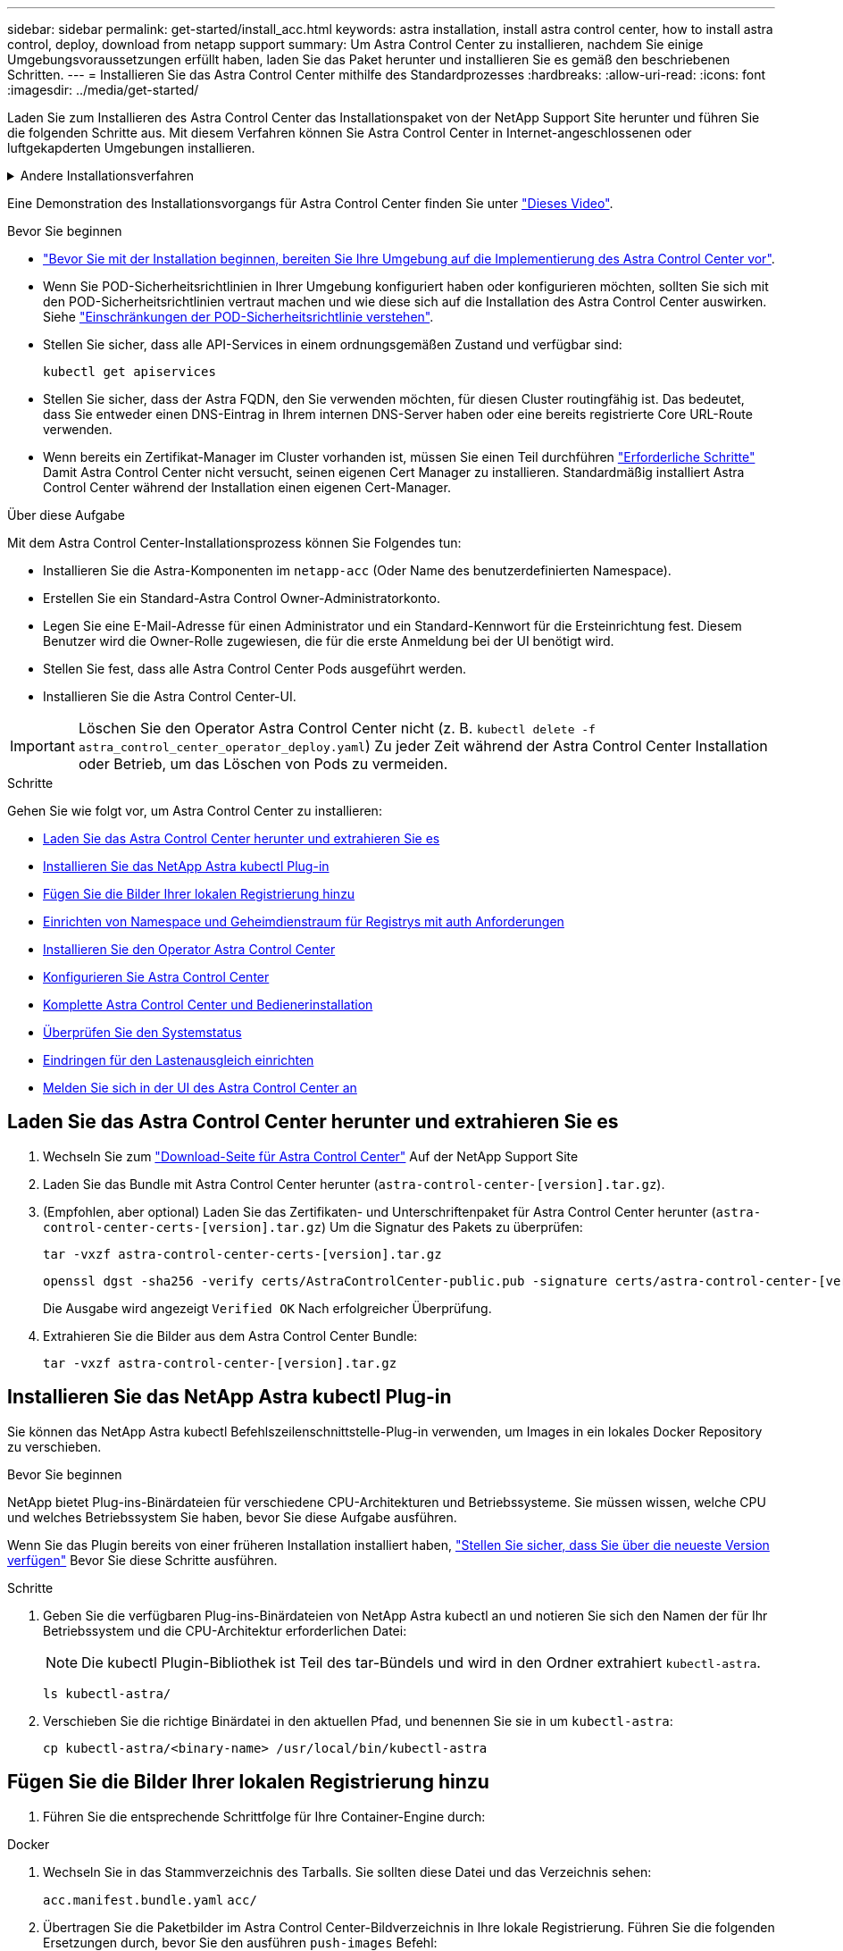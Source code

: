 ---
sidebar: sidebar 
permalink: get-started/install_acc.html 
keywords: astra installation, install astra control center, how to install astra control, deploy, download from netapp support 
summary: Um Astra Control Center zu installieren, nachdem Sie einige Umgebungsvoraussetzungen erfüllt haben, laden Sie das Paket herunter und installieren Sie es gemäß den beschriebenen Schritten. 
---
= Installieren Sie das Astra Control Center mithilfe des Standardprozesses
:hardbreaks:
:allow-uri-read: 
:icons: font
:imagesdir: ../media/get-started/


[role="lead"]
Laden Sie zum Installieren des Astra Control Center das Installationspaket von der NetApp Support Site herunter und führen Sie die folgenden Schritte aus. Mit diesem Verfahren können Sie Astra Control Center in Internet-angeschlossenen oder luftgekapderten Umgebungen installieren.

.Andere Installationsverfahren
[%collapsible]
====
* *Installation mit RedHat OpenShift OperatorHub*: Verwenden Sie dies link:../get-started/acc_operatorhub_install.html["Alternativverfahren"] So installieren Sie Astra Control Center auf OpenShift mit OperatorHub.
* *In der öffentlichen Cloud mit Cloud Volumes ONTAP-Backend installieren*: Verwenden link:../get-started/install_acc-cvo.html["Derartige Verfahren"] Zur Installation von Astra Control Center in Amazon Web Services (AWS), Google Cloud Platform (GCP) oder Microsoft Azure mit einem Cloud Volumes ONTAP Storage-Back-End


====
Eine Demonstration des Installationsvorgangs für Astra Control Center finden Sie unter https://www.youtube.com/watch?v=eurMV80b0Ks&list=PLdXI3bZJEw7mJz13z7YdiGCS6gNQgV_aN&index=5["Dieses Video"^].

.Bevor Sie beginnen
* link:requirements.html["Bevor Sie mit der Installation beginnen, bereiten Sie Ihre Umgebung auf die Implementierung des Astra Control Center vor"].
* Wenn Sie POD-Sicherheitsrichtlinien in Ihrer Umgebung konfiguriert haben oder konfigurieren möchten, sollten Sie sich mit den POD-Sicherheitsrichtlinien vertraut machen und wie diese sich auf die Installation des Astra Control Center auswirken. Siehe link:../concepts/understand-pod-security.html["Einschränkungen der POD-Sicherheitsrichtlinie verstehen"^].
* Stellen Sie sicher, dass alle API-Services in einem ordnungsgemäßen Zustand und verfügbar sind:
+
[source, console]
----
kubectl get apiservices
----
* Stellen Sie sicher, dass der Astra FQDN, den Sie verwenden möchten, für diesen Cluster routingfähig ist. Das bedeutet, dass Sie entweder einen DNS-Eintrag in Ihrem internen DNS-Server haben oder eine bereits registrierte Core URL-Route verwenden.
* Wenn bereits ein Zertifikat-Manager im Cluster vorhanden ist, müssen Sie einen Teil durchführen link:../get-started/cert-manager-prereqs.html["Erforderliche Schritte"^] Damit Astra Control Center nicht versucht, seinen eigenen Cert Manager zu installieren. Standardmäßig installiert Astra Control Center während der Installation einen eigenen Cert-Manager.


.Über diese Aufgabe
Mit dem Astra Control Center-Installationsprozess können Sie Folgendes tun:

* Installieren Sie die Astra-Komponenten im `netapp-acc` (Oder Name des benutzerdefinierten Namespace).
* Erstellen Sie ein Standard-Astra Control Owner-Administratorkonto.
* Legen Sie eine E-Mail-Adresse für einen Administrator und ein Standard-Kennwort für die Ersteinrichtung fest. Diesem Benutzer wird die Owner-Rolle zugewiesen, die für die erste Anmeldung bei der UI benötigt wird.
* Stellen Sie fest, dass alle Astra Control Center Pods ausgeführt werden.
* Installieren Sie die Astra Control Center-UI.



IMPORTANT: Löschen Sie den Operator Astra Control Center nicht (z. B. `kubectl delete -f astra_control_center_operator_deploy.yaml`) Zu jeder Zeit während der Astra Control Center Installation oder Betrieb, um das Löschen von Pods zu vermeiden.

.Schritte
Gehen Sie wie folgt vor, um Astra Control Center zu installieren:

* <<Laden Sie das Astra Control Center herunter und extrahieren Sie es>>
* <<Installieren Sie das NetApp Astra kubectl Plug-in>>
* <<Fügen Sie die Bilder Ihrer lokalen Registrierung hinzu>>
* <<Einrichten von Namespace und Geheimdienstraum für Registrys mit auth Anforderungen>>
* <<Installieren Sie den Operator Astra Control Center>>
* <<Konfigurieren Sie Astra Control Center>>
* <<Komplette Astra Control Center und Bedienerinstallation>>
* <<Überprüfen Sie den Systemstatus>>
* <<Eindringen für den Lastenausgleich einrichten>>
* <<Melden Sie sich in der UI des Astra Control Center an>>




== Laden Sie das Astra Control Center herunter und extrahieren Sie es

. Wechseln Sie zum https://mysupport.netapp.com/site/products/all/details/astra-control-center/downloads-tab["Download-Seite für Astra Control Center"^] Auf der NetApp Support Site
. Laden Sie das Bundle mit Astra Control Center herunter (`astra-control-center-[version].tar.gz`).
. (Empfohlen, aber optional) Laden Sie das Zertifikaten- und Unterschriftenpaket für Astra Control Center herunter (`astra-control-center-certs-[version].tar.gz`) Um die Signatur des Pakets zu überprüfen:
+
[source, console]
----
tar -vxzf astra-control-center-certs-[version].tar.gz
----
+
[source, console]
----
openssl dgst -sha256 -verify certs/AstraControlCenter-public.pub -signature certs/astra-control-center-[version].tar.gz.sig astra-control-center-[version].tar.gz
----
+
Die Ausgabe wird angezeigt `Verified OK` Nach erfolgreicher Überprüfung.

. Extrahieren Sie die Bilder aus dem Astra Control Center Bundle:
+
[source, console]
----
tar -vxzf astra-control-center-[version].tar.gz
----




== Installieren Sie das NetApp Astra kubectl Plug-in

Sie können das NetApp Astra kubectl Befehlszeilenschnittstelle-Plug-in verwenden, um Images in ein lokales Docker Repository zu verschieben.

.Bevor Sie beginnen
NetApp bietet Plug-ins-Binärdateien für verschiedene CPU-Architekturen und Betriebssysteme. Sie müssen wissen, welche CPU und welches Betriebssystem Sie haben, bevor Sie diese Aufgabe ausführen.

Wenn Sie das Plugin bereits von einer früheren Installation installiert haben, link:../use/upgrade-acc.html#remove-the-netapp-astra-kubectl-plugin-and-install-it-again["Stellen Sie sicher, dass Sie über die neueste Version verfügen"^] Bevor Sie diese Schritte ausführen.

.Schritte
. Geben Sie die verfügbaren Plug-ins-Binärdateien von NetApp Astra kubectl an und notieren Sie sich den Namen der für Ihr Betriebssystem und die CPU-Architektur erforderlichen Datei:
+

NOTE: Die kubectl Plugin-Bibliothek ist Teil des tar-Bündels und wird in den Ordner extrahiert `kubectl-astra`.

+
[source, console]
----
ls kubectl-astra/
----
. Verschieben Sie die richtige Binärdatei in den aktuellen Pfad, und benennen Sie sie in um `kubectl-astra`:
+
[source, console]
----
cp kubectl-astra/<binary-name> /usr/local/bin/kubectl-astra
----




== Fügen Sie die Bilder Ihrer lokalen Registrierung hinzu

. Führen Sie die entsprechende Schrittfolge für Ihre Container-Engine durch:


[role="tabbed-block"]
====
.Docker
--
. Wechseln Sie in das Stammverzeichnis des Tarballs. Sie sollten diese Datei und das Verzeichnis sehen:
+
`acc.manifest.bundle.yaml`
`acc/`

. Übertragen Sie die Paketbilder im Astra Control Center-Bildverzeichnis in Ihre lokale Registrierung. Führen Sie die folgenden Ersetzungen durch, bevor Sie den ausführen `push-images` Befehl:
+
** Ersetzen Sie <BUNDLE_FILE> durch den Namen der Astra Control Bundle-Datei (`acc.manifest.bundle.yaml`).
** <MY_FULL_REGISTRY_PATH> durch die URL des Docker Repositorys ersetzen, beispielsweise "https://<docker-registry>"[].
** Ersetzen Sie <MY_REGISTRY_USER> durch den Benutzernamen.
** Ersetzen Sie <MY_REGISTRY_TOKEN> durch ein autorisiertes Token für die Registrierung.
+
[source, console]
----
kubectl astra packages push-images -m <BUNDLE_FILE> -r <MY_FULL_REGISTRY_PATH> -u <MY_REGISTRY_USER> -p <MY_REGISTRY_TOKEN>
----




--
.Podman
--
. Wechseln Sie in das Stammverzeichnis des Tarballs. Sie sollten diese Datei und das Verzeichnis sehen:
+
`acc.manifest.bundle.yaml`
`acc/`

. Melden Sie sich bei Ihrer Registrierung an:
+
[source, console]
----
podman login <YOUR_REGISTRY>
----
. Vorbereiten und Ausführen eines der folgenden Skripts, das für die von Ihnen verwendete Podman-Version angepasst ist. Ersetzen Sie <MY_FULL_REGISTRY_PATH> durch die URL Ihres Repositorys, die alle Unterverzeichnisse enthält.
+
[source, subs="specialcharacters,quotes"]
----
*Podman 4*
----
+
[source, console]
----
export REGISTRY=<MY_FULL_REGISTRY_PATH>
export PACKAGENAME=acc
export PACKAGEVERSION=23.04.0-22
export DIRECTORYNAME=acc
for astraImageFile in $(ls ${DIRECTORYNAME}/images/*.tar) ; do
astraImage=$(podman load --input ${astraImageFile} | sed 's/Loaded image: //')
astraImageNoPath=$(echo ${astraImage} | sed 's:.*/::')
podman tag ${astraImageNoPath} ${REGISTRY}/netapp/astra/${PACKAGENAME}/${PACKAGEVERSION}/${astraImageNoPath}
podman push ${REGISTRY}/netapp/astra/${PACKAGENAME}/${PACKAGEVERSION}/${astraImageNoPath}
done
----
+
[source, subs="specialcharacters,quotes"]
----
*Podman 3*
----
+
[source, console]
----
export REGISTRY=<MY_FULL_REGISTRY_PATH>
export PACKAGENAME=acc
export PACKAGEVERSION=23.04.0-22
export DIRECTORYNAME=acc
for astraImageFile in $(ls ${DIRECTORYNAME}/images/*.tar) ; do
astraImage=$(podman load --input ${astraImageFile} | sed 's/Loaded image: //')
astraImageNoPath=$(echo ${astraImage} | sed 's:.*/::')
podman tag ${astraImageNoPath} ${REGISTRY}/netapp/astra/${PACKAGENAME}/${PACKAGEVERSION}/${astraImageNoPath}
podman push ${REGISTRY}/netapp/astra/${PACKAGENAME}/${PACKAGEVERSION}/${astraImageNoPath}
done
----
+

NOTE: Der Bildpfad, den das Skript erstellt, sollte abhängig von Ihrer Registrierungskonfiguration wie folgt aussehen:

+
[listing]
----
https://netappdownloads.jfrog.io/docker-astra-control-prod/netapp/astra/acc/23.04.0-22/image:version
----


--
====


== Einrichten von Namespace und Geheimdienstraum für Registrys mit auth Anforderungen

. Exportieren Sie den KUBECONFIG für den Hostcluster Astra Control Center:
+
[source, console]
----
export KUBECONFIG=[file path]
----
+

NOTE: Bevor Sie die Installation abgeschlossen haben, stellen Sie sicher, dass Ihr KUBECONFIG auf den Cluster zeigt, in dem Sie Astra Control Center installieren möchten. Die KUBECONFIG kann nur einen Kontext enthalten.

. Wenn Sie eine Registrierung verwenden, für die eine Authentifizierung erforderlich ist, müssen Sie Folgendes tun:
+
.. Erstellen Sie die `netapp-acc-operator` Namespace:
+
[source, console]
----
kubectl create ns netapp-acc-operator
----
+
Antwort:

+
[listing]
----
namespace/netapp-acc-operator created
----
.. Erstellen Sie ein Geheimnis für das `netapp-acc-operator` Namespace. Fügen Sie Docker-Informationen hinzu und führen Sie den folgenden Befehl aus:
+

NOTE: Platzhalter `your_registry_path` Sollte die Position der Bilder, die Sie früher hochgeladen haben, entsprechen (z. B. `[Registry_URL]/netapp/astra/astracc/23.04.0-22`).

+
[source, console]
----
kubectl create secret docker-registry astra-registry-cred -n netapp-acc-operator --docker-server=[your_registry_path] --docker-username=[username] --docker-password=[token]
----
+
Beispielantwort:

+
[listing]
----
secret/astra-registry-cred created
----
+

NOTE: Wenn Sie den Namespace löschen, nachdem das Geheimnis generiert wurde, erstellen Sie den Namespace neu und generieren Sie dann das Geheimnis für den Namespace neu.

.. Erstellen Sie die `netapp-acc` (Oder Name des benutzerdefinierten Namespace).
+
[source, console]
----
kubectl create ns [netapp-acc or custom namespace]
----
+
Beispielantwort:

+
[listing]
----
namespace/netapp-acc created
----
.. Erstellen Sie ein Geheimnis für das `netapp-acc` (Oder Name des benutzerdefinierten Namespace). Fügen Sie Docker-Informationen hinzu und führen Sie den folgenden Befehl aus:
+
[source, console]
----
kubectl create secret docker-registry astra-registry-cred -n [netapp-acc or custom namespace] --docker-server=[your_registry_path] --docker-username=[username] --docker-password=[token]
----
+
Antwort

+
[listing]
----
secret/astra-registry-cred created
----






== Installieren Sie den Operator Astra Control Center

. Telefonbuch ändern:
+
[source, console]
----
cd manifests
----
. Bearbeiten Sie die YAML-Implementierung des Astra Control Center-Bedieners (`astra_control_center_operator_deploy.yaml`) Zu Ihrem lokalen Register und Geheimnis zu verweisen.
+
[source, console]
----
vim astra_control_center_operator_deploy.yaml
----
+

NOTE: Ein YAML-Beispiel mit Anmerkungen folgt diesen Schritten.

+
.. Wenn Sie eine Registrierung verwenden, für die eine Authentifizierung erforderlich ist, ersetzen Sie die Standardzeile von `imagePullSecrets: []` Mit folgenden Optionen:
+
[source, console]
----
imagePullSecrets: [{name: astra-registry-cred}]
----
.. Ändern `[your_registry_path]` Für das `kube-rbac-proxy` Bild zum Registrierungspfad, in dem Sie die Bilder in ein geschoben haben <<Fügen Sie die Bilder Ihrer lokalen Registrierung hinzu,Vorheriger Schritt>>.
.. Ändern `[your_registry_path]` Für das `acc-operator-controller-manager` Bild zum Registrierungspfad, in dem Sie die Bilder in ein geschoben haben <<Fügen Sie die Bilder Ihrer lokalen Registrierung hinzu,Vorheriger Schritt>>.
+
[source, subs="specialcharacters,quotes"]
----
*astra_control_center_operator_deploy.yaml*
----
+
[listing, subs="+quotes"]
----
apiVersion: apps/v1
kind: Deployment
metadata:
  labels:
    control-plane: controller-manager
  name: acc-operator-controller-manager
  namespace: netapp-acc-operator
spec:
  replicas: 1
  selector:
    matchLabels:
      control-plane: controller-manager
  strategy:
    type: Recreate
  template:
    metadata:
      labels:
        control-plane: controller-manager
    spec:
      containers:
      - args:
        - --secure-listen-address=0.0.0.0:8443
        - --upstream=http://127.0.0.1:8080/
        - --logtostderr=true
        - --v=10
        *image: [your_registry_path]/kube-rbac-proxy:v4.8.0*
        name: kube-rbac-proxy
        ports:
        - containerPort: 8443
          name: https
      - args:
        - --health-probe-bind-address=:8081
        - --metrics-bind-address=127.0.0.1:8080
        - --leader-elect
        env:
        - name: ACCOP_LOG_LEVEL
          value: "2"
        - name: ACCOP_HELM_INSTALLTIMEOUT
          value: 5m
        *image: [your_registry_path]/acc-operator:23.04.21*
        imagePullPolicy: IfNotPresent
        livenessProbe:
          httpGet:
            path: /healthz
            port: 8081
          initialDelaySeconds: 15
          periodSeconds: 20
        name: manager
        readinessProbe:
          httpGet:
            path: /readyz
            port: 8081
          initialDelaySeconds: 5
          periodSeconds: 10
        resources:
          limits:
            cpu: 300m
            memory: 750Mi
          requests:
            cpu: 100m
            memory: 75Mi
        securityContext:
          allowPrivilegeEscalation: false
      *imagePullSecrets: []*
      securityContext:
        runAsUser: 65532
      terminationGracePeriodSeconds: 10
----


. Installieren Sie den Astra Control Center-Operator:
+
[source, console]
----
kubectl apply -f astra_control_center_operator_deploy.yaml
----
+
Beispielantwort:

+
[listing]
----
namespace/netapp-acc-operator created
customresourcedefinition.apiextensions.k8s.io/astracontrolcenters.astra.netapp.io created
role.rbac.authorization.k8s.io/acc-operator-leader-election-role created
clusterrole.rbac.authorization.k8s.io/acc-operator-manager-role created
clusterrole.rbac.authorization.k8s.io/acc-operator-metrics-reader created
clusterrole.rbac.authorization.k8s.io/acc-operator-proxy-role created
rolebinding.rbac.authorization.k8s.io/acc-operator-leader-election-rolebinding created
clusterrolebinding.rbac.authorization.k8s.io/acc-operator-manager-rolebinding created
clusterrolebinding.rbac.authorization.k8s.io/acc-operator-proxy-rolebinding created
configmap/acc-operator-manager-config created
service/acc-operator-controller-manager-metrics-service created
deployment.apps/acc-operator-controller-manager created
----
. Überprüfen Sie, ob Pods ausgeführt werden:
+
[source, console]
----
kubectl get pods -n netapp-acc-operator
----




== Konfigurieren Sie Astra Control Center

. Bearbeiten Sie die Datei Astra Control Center Custom Resource (CR) (`astra_control_center.yaml`) Zur Berücksichtigung, Unterstützung, Registrierung und anderen notwendigen Konfigurationen:
+
[source, console]
----
vim astra_control_center.yaml
----
+

NOTE: Ein YAML-Beispiel mit Anmerkungen folgt diesen Schritten.

. Ändern oder bestätigen Sie die folgenden Einstellungen:
+
.<code> </code>
[%collapsible]
====
|===
| Einstellung | Anleitung | Typ | Beispiel 


| `accountName` | Ändern Sie das `accountName` Zeichenfolge an den Namen, den Sie dem Astra Control Center-Konto zuordnen möchten. Es kann nur ein AccountName geben. | Zeichenfolge | `Example` 
|===
====
+
.<code> Verrauses </code>
[%collapsible]
====
|===
| Einstellung | Anleitung | Typ | Beispiel 


| `astraVersion` | Die zu implementierende Version des Astra Control Center: Für diese Einstellung ist keine Aktion erforderlich, da der Wert bereits ausgefüllt wird. | Zeichenfolge | `23.04.0-22` 
|===
====
+
.<code> </code>
[%collapsible]
====
|===
| Einstellung | Anleitung | Typ | Beispiel 


| `astraAddress` | Ändern Sie das `astraAddress` Zeichenfolge an den FQDN (empfohlen) oder die IP-Adresse, die Sie in Ihrem Browser verwenden möchten, um auf Astra Control Center zuzugreifen. Diese Adresse legt fest, wie Astra Control Center in Ihrem Rechenzentrum zu finden ist und ist die gleiche FQDN- oder IP-Adresse, die Sie von Ihrem Load Balancer bereitgestellt haben, wenn Sie fertig sind link:requirements.html["Anforderungen des Astra Control Centers"^]. HINWEIS: Nicht verwenden `http://` Oder `https://` In der Adresse. Kopieren Sie diesen FQDN zur Verwendung in einem <<Melden Sie sich in der UI des Astra Control Center an,Später Schritt>>. | Zeichenfolge | `astra.example.com` 
|===
====
+
.<code> </code>
[%collapsible]
====
Anhand Ihrer Auswahl in diesem Abschnitt wird bestimmt, ob Sie an der pro-aktiven Support-Applikation von NetApp, dem NetApp Active IQ und dem Sendeort von Daten teilnehmen. Eine Internetverbindung ist erforderlich (Port 442), und alle Supportdaten werden anonymisiert.

|===
| Einstellung | Nutzung | Anleitung | Typ | Beispiel 


| `autoSupport.enrolled` | Entweder `enrolled` Oder `url` Felder müssen ausgewählt werden | Ändern `enrolled` Für AutoSupport bis `false` Für Websites ohne Internetverbindung oder Aufbewahrung `true` Für verbundene Standorte. Eine Einstellung von `true` Anonyme Daten können zu Supportzwecken an NetApp gesendet werden. Die Standardwahl ist `false` Und zeigt an, dass keine Support-Daten an NetApp gesendet werden. | Boolesch | `false` (Dieser Wert ist der Standardwert) 


| `autoSupport.url` | Entweder `enrolled` Oder `url` Felder müssen ausgewählt werden | Diese URL legt fest, wo die anonymen Daten gesendet werden. | Zeichenfolge | `https://support.netapp.com/asupprod/post/1.0/postAsup` 
|===
====
+
.<code> </code>
[%collapsible]
====
|===
| Einstellung | Anleitung | Typ | Beispiel 


| `email` | Ändern Sie das `email` Zeichenfolge zur standardmäßigen ursprünglichen Administratoradresse. Kopieren Sie diese E-Mail-Adresse zur Verwendung in A <<Melden Sie sich in der UI des Astra Control Center an,Später Schritt>>. Diese E-Mail-Adresse wird als Benutzername für das erste Konto verwendet, um sich bei der UI anzumelden und wird über Ereignisse in Astra Control informiert. | Zeichenfolge | `admin@example.com` 
|===
====
+
.<code> </code>
[%collapsible]
====
|===
| Einstellung | Anleitung | Typ | Beispiel 


| `firstName` | Der erste Name des mit dem Astra-Konto verknüpften Standardadministrators. Der hier verwendete Name wird nach der ersten Anmeldung in einer Überschrift in der UI angezeigt. | Zeichenfolge | `SRE` 
|===
====
+
.<code> </code>
[%collapsible]
====
|===
| Einstellung | Anleitung | Typ | Beispiel 


| `lastName` | Der Nachname des mit dem Astra-Konto verknüpften Standard-Initialadministrators. Der hier verwendete Name wird nach der ersten Anmeldung in einer Überschrift in der UI angezeigt. | Zeichenfolge | `Admin` 
|===
====
+
.<code> </code> für die-Abteilung
[%collapsible]
====
Ihre Auswahl in diesem Abschnitt definiert die Container-Image-Registry, die die Astra-Anwendungsabbilder, den Astra Control Center Operator und das Astra Control Center Helm Repository hostet.

|===
| Einstellung | Nutzung | Anleitung | Typ | Beispiel 


| `imageRegistry.name` | Erforderlich | Der Name der Bildregistrierung, in der Sie die Bilder in geschoben haben <<Installieren Sie den Operator Astra Control Center,Vorheriger Schritt>>. Verwenden Sie es nicht `http://` Oder `https://` Im Registrierungsnamen. | Zeichenfolge | `example.registry.com/astra` 


| `imageRegistry.secret` | Erforderlich, wenn der von Ihnen eingegebene String eingegeben wird `imageRegistry.name' requires a secret.

IMPORTANT: If you are using a registry that does not require authorization, you must delete this `secret` Zeile in `imageRegistry` Oder die Installation schlägt fehl. | Der Name des Kubernetes Secret, das zur Authentifizierung mit der Bildregistrierung verwendet wird. | Zeichenfolge | `astra-registry-cred` 
|===
====
+
.<code> </code>
[%collapsible]
====
|===
| Einstellung | Anleitung | Typ | Beispiel 


| `storageClass` | Ändern Sie das `storageClass` Wert von `ontap-gold` Je nach Installationsanforderungen zu einer anderen Ressource für Astra Trident Storage Class wechseln. Führen Sie den Befehl aus `kubectl get sc` So ermitteln Sie Ihre vorhandenen konfigurierten Speicherklassen. In die Manifest-Datei muss eine der Astra Trident-basierten Storage-Klassen eingegeben werden (`astra-control-center-<version>.manifest`) Und wird für Astra PVS verwendet. Wenn er nicht festgelegt ist, wird die Standard-Speicherklasse verwendet. HINWEIS: Wenn eine Standard-Storage-Klasse konfiguriert ist, stellen Sie sicher, dass diese die einzige Storage-Klasse mit der Standardbeschriftung ist. | Zeichenfolge | `ontap-gold` 
|===
====
+
.<code> MITTIRMIT </code>
[%collapsible]
====
|===
| Einstellung | Anleitung | Typ | Optionen 


| `volumeReclaimPolicy` | Damit wird die Rückgewinnungsrichtlinie für die PVS von Astra festgelegt. Festlegen dieser Richtlinie auf `Retain` Behält persistente Volumes nach dem Löschen von Astra bei. Festlegen dieser Richtlinie auf `Delete` Löscht persistente Volumes nach dem Löschen von astra. Wenn dieser Wert nicht festgelegt ist, werden die PVS beibehalten. | Zeichenfolge  a| 
** `Retain` (Dies ist der Standardwert)
** `Delete`


|===
====
+
.<code> VerrungenTypoetin </code>
[%collapsible]
====
|===
| Einstellung | Anleitung | Typ | Optionen 


| `ingressType` | Verwenden Sie einen der folgenden Eingangstypen:*`Generic`* (`ingressType: "Generic"`) (Standard) Verwenden Sie diese Option, wenn Sie einen anderen Ingress-Controller verwenden oder Ihren eigenen Ingress-Controller verwenden möchten. Nach der Implementierung des Astra Control Center müssen Sie den konfigurieren link:../get-started/install_acc.html#set-up-ingress-for-load-balancing["Eingangs-Controller"^] Um Astra Control Center mit einer URL zu zeigen.*`AccTraefik`* (`ingressType: "AccTraefik"`) Verwenden Sie diese Option, wenn Sie keine Ingress-Controller konfigurieren möchten. Dies implementiert das Astra Control Center `traefik` Gateway als Service des Typs Kubernetes Load Balancer: Astra Control Center nutzt einen Service vom Typ „loadbalancer“ (`svc/traefik` Im Astra Control Center Namespace) und erfordert, dass ihm eine zugängliche externe IP-Adresse zugewiesen wird. Wenn in Ihrer Umgebung Load Balancer zugelassen sind und Sie noch keine konfiguriert haben, können Sie MetalLB oder einen anderen externen Service Load Balancer verwenden, um dem Dienst eine externe IP-Adresse zuzuweisen. In der Konfiguration des internen DNS-Servers sollten Sie den ausgewählten DNS-Namen für Astra Control Center auf die Load-Balanced IP-Adresse verweisen. HINWEIS: Einzelheiten zum Servicetyp von „loadbalancer“ und Ingress finden Sie unter link:../get-started/requirements.html["Anforderungen"^]. | Zeichenfolge  a| 
** `Generic` (Dies ist der Standardwert)
** `AccTraefik`


|===
====
+
.<code>scaleSize</code>
[%collapsible]
====
|===
| Einstellung | Anleitung | Typ | Optionen 


| `scaleSize` | Astra verwendet standardmäßig High Availability (HA). `scaleSize` Von `Medium`, Die die meisten Dienste in HA bereitstellt und mehrere Replikate für Redundanz bereitstellt. Mit `scaleSize` Als `Small`, Astra wird die Anzahl der Replikate für alle Dienste reduzieren, außer für wesentliche Dienste, um den Verbrauch zu reduzieren. TIPP: `Medium` Implementierungen bestehen aus etwa 100 Pods (einschließlich transienter Workloads). 100 Pods basieren auf drei Master Nodes und einer Konfiguration mit drei Worker Nodes). Beachten Sie die Einschränkungen bei der Netzwerkgrenze pro Pod, die in Ihrer Umgebung möglicherweise ein Problem darstellen, insbesondere bei der Betrachtung von Disaster-Recovery-Szenarien. | Zeichenfolge  a| 
** `Small`
** `Medium` (Dies ist der Standardwert)


|===
====
+
.<code> ChereRessourcenScaleCaleCTORATE </code>
[%collapsible]
====
|===
| Einstellung | Anleitung | Typ | Optionen 


| `astraResourcesScaler` | Skalierungsoptionen für die Ressourcengrenzen von AstraControlCenter. Astra Control Center implementiert standardmäßig mit Ressourcenanfragen, die für die meisten Komponenten in Astra bereitgestellt werden. Mit dieser Konfiguration verbessert sich die Leistung des Astra Control Center Software-Stacks auch bei erhöhter Applikationslast und -Skalierung. In Szenarien mit kleineren Entwicklungs- oder Testclustern jedoch das CR-Feld `astraResourcesScalar` Kann auf festgelegt werden `Off`. Dadurch werden Ressourcenanforderungen deaktiviert und die Bereitstellung auf kleineren Clustern ist möglich. | Zeichenfolge  a| 
** `Default` (Dies ist der Standardwert)
** `Off`


|===
====
+
.<code>additionalValues</code>
[%collapsible]
====
** Für die Kommunikation zwischen Astral Control Center und Cloud Insights ist die Überprüfung des TLS-Zertifikats standardmäßig deaktiviert. Sie können die TLS-Zertifizierungsüberprüfung für die Kommunikation zwischen Cloud Insights und dem Astra Control Center Host-Cluster und dem verwalteten Cluster aktivieren, indem Sie den folgenden Abschnitt in hinzufügen `additionalValues`.


[listing]
----
  additionalValues:
    netapp-monitoring-operator:
      config:
        ciSkipTlsVerify: false
    cloud-insights-service:
      config:
        ciSkipTlsVerify: false
    telemetry-service:
      config:
        ciSkipTlsVerify: false
----
====
+
.<code> Team </code>
[%collapsible]
====
Ihre Auswahl in diesem Abschnitt legt fest, wie Astra Control Center mit CRDs umgehen soll.

|===
| Einstellung | Anleitung | Typ | Beispiel 


| `crds.externalCertManager` | Wenn Sie einen externen Zertifikaten-Manager verwenden, ändern Sie `externalCertManager` Bis `true`. Der Standardwert `false` Führt dazu, dass Astra Control Center während der Installation seine eigenen CRT-Manager-CRDs installiert. CRDs sind Cluster-weite Objekte, die sich auf andere Teile des Clusters auswirken können. Mit diesem Flag können Sie dem Astra Control Center signalisieren, dass diese CRDs vom Clusteradministrator außerhalb des Astra Control Center installiert und verwaltet werden. | Boolesch | `False` (Dieser Wert ist der Standardwert) 


| `crds.externalTraefik` | Astra Control Center installiert standardmäßig die erforderlichen Trafik-CRDs. CRDs sind Cluster-weite Objekte, die sich auf andere Teile des Clusters auswirken können. Mit diesem Flag können Sie dem Astra Control Center signalisieren, dass diese CRDs vom Clusteradministrator außerhalb des Astra Control Center installiert und verwaltet werden. | Boolesch | `False` (Dieser Wert ist der Standardwert) 
|===
====



IMPORTANT: Stellen Sie sicher, dass Sie die richtige Storage-Klasse und den richtigen Ingress-Typ für Ihre Konfiguration ausgewählt haben, bevor Sie die Installation abschließen.

[source, subs="specialcharacters,quotes"]
----
*astra_control_center.yaml*
----
[listing, subs="+quotes"]
----
apiVersion: astra.netapp.io/v1
kind: AstraControlCenter
metadata:
  name: astra
spec:
  accountName: "Example"
  astraVersion: "ASTRA_VERSION"
  astraAddress: "astra.example.com"
  autoSupport:
    enrolled: true
  email: "[admin@example.com]"
  firstName: "SRE"
  lastName: "Admin"
  imageRegistry:
    name: "[your_registry_path]"
    secret: "astra-registry-cred"
  storageClass: "ontap-gold"
  volumeReclaimPolicy: "Retain"
  ingressType: "Generic"
  scaleSize: "Medium"
  astraResourcesScaler: "Default"
  additionalValues: {}
  crds:
    externalTraefik: false
    externalCertManager: false
----


== Komplette Astra Control Center und Bedienerinstallation

. Wenn Sie dies in einem vorherigen Schritt nicht bereits getan haben, erstellen Sie das `netapp-acc` (Oder benutzerdefinierter) Namespace:
+
[source, console]
----
kubectl create ns [netapp-acc or custom namespace]
----
+
Beispielantwort:

+
[listing]
----
namespace/netapp-acc created
----
. Installieren Sie das Astra Control Center im `netapp-acc` (Oder Ihr individueller) Namespace:
+
[source, console]
----
kubectl apply -f astra_control_center.yaml -n [netapp-acc or custom namespace]
----
+
Beispielantwort:

+
[listing]
----
astracontrolcenter.astra.netapp.io/astra created
----



IMPORTANT: Der Fahrer des Astra Control Center überprüft automatisch die Umgebungsanforderungen. Fehlt link:../get-started/requirements.html["Anforderungen"^] Kann dazu führen, dass Ihre Installation fehlschlägt oder Astra Control Center nicht ordnungsgemäß funktioniert. Siehe <<Überprüfen Sie den Systemstatus,Nächster Abschnitt>> So prüfen Sie, ob Warnmeldungen zur automatischen Systemprüfung vorliegen.



== Überprüfen Sie den Systemstatus

Sie können den Systemstatus mithilfe von kubectl-Befehlen überprüfen. Wenn Sie OpenShift verwenden möchten, können Sie vergleichbare oc-Befehle für Verifizierungsschritte verwenden.

.Schritte
. Vergewissern Sie sich, dass beim Installationsprozess keine Warnmeldungen zu den Validierungsprüfungen ausgegeben wurden:
+
[source, console]
----
kubectl get acc [astra or custom Astra Control Center CR name] -n [netapp-acc or custom namespace] -o yaml
----
+

NOTE: Zusätzliche Warnmeldungen werden auch in den Bedienerprotokollen des Astra Control Centers gemeldet.

. Beheben Sie alle Probleme mit Ihrer Umgebung, die durch automatisierte Anforderungsprüfungen gemeldet wurden.
+

NOTE: Sie können Probleme beheben, indem Sie sicherstellen, dass Ihre Umgebung den erfüllt link:../get-started/requirements.html["Anforderungen"^] Für Astra Control Center.

. Vergewissern Sie sich, dass alle Systemkomponenten erfolgreich installiert wurden.
+
[source, console]
----
kubectl get pods -n [netapp-acc or custom namespace]
----
+
Jeder Pod sollte einen Status von haben `Running`. Es kann mehrere Minuten dauern, bis die System-Pods implementiert sind.

+
.Beispielantwort
[%collapsible]
====
[listing, subs="+quotes"]
----
NAME                                          READY   STATUS      RESTARTS     AGE
acc-helm-repo-6cc7696d8f-pmhm8                1/1     Running     0            9h
activity-597fb656dc-5rd4l                     1/1     Running     0            9h
activity-597fb656dc-mqmcw                     1/1     Running     0            9h
api-token-authentication-62f84                1/1     Running     0            9h
api-token-authentication-68nlf                1/1     Running     0            9h
api-token-authentication-ztgrm                1/1     Running     0            9h
asup-669d4ddbc4-fnmwp                         1/1     Running     1 (9h ago)   9h
authentication-78789d7549-lk686               1/1     Running     0            9h
bucketservice-65c7d95496-24x7l                1/1     Running     3 (9h ago)   9h
cert-manager-c9f9fbf9f-k8zq2                  1/1     Running     0            9h
cert-manager-c9f9fbf9f-qjlzm                  1/1     Running     0            9h
cert-manager-cainjector-dbbbd8447-b5qll       1/1     Running     0            9h
cert-manager-cainjector-dbbbd8447-p5whs       1/1     Running     0            9h
cert-manager-webhook-6f97bb7d84-4722b         1/1     Running     0            9h
cert-manager-webhook-6f97bb7d84-86kv5         1/1     Running     0            9h
certificates-59d9f6f4bd-2j899                 1/1     Running     0            9h
certificates-59d9f6f4bd-9d9k6                 1/1     Running     0            9h
certificates-expiry-check-28011180--1-8lkxz   0/1     Completed   0            9h
cloud-extension-5c9c9958f8-jdhrp              1/1     Running     0            9h
cloud-insights-service-5cdd5f7f-pp8r5         1/1     Running     0            9h
composite-compute-66585789f4-hxn5w            1/1     Running     0            9h
composite-volume-68649f68fd-tb7p4             1/1     Running     0            9h
credentials-dfc844c57-jsx92                   1/1     Running     0            9h
credentials-dfc844c57-xw26s                   1/1     Running     0            9h
entitlement-7b47769b87-4jb6c                  1/1     Running     0            9h
features-854d8444cc-c24b7                     1/1     Running     0            9h
features-854d8444cc-dv6sm                     1/1     Running     0            9h
fluent-bit-ds-9tlv4                           1/1     Running     0            9h
fluent-bit-ds-bpkcb                           1/1     Running     0            9h
fluent-bit-ds-cxmwx                           1/1     Running     0            9h
fluent-bit-ds-jgnhc                           1/1     Running     0            9h
fluent-bit-ds-vtr6k                           1/1     Running     0            9h
fluent-bit-ds-vxqd5                           1/1     Running     0            9h
graphql-server-7d4b9d44d5-zdbf5               1/1     Running     0            9h
identity-6655c48769-4pwk8                     1/1     Running     0            9h
influxdb2-0                                   1/1     Running     0            9h
keycloak-operator-55479d6fc6-slvmt            1/1     Running     0            9h
krakend-f487cb465-78679                       1/1     Running     0            9h
krakend-f487cb465-rjsxx                       1/1     Running     0            9h
license-64cbc7cd9c-qxsr8                      1/1     Running     0            9h
login-ui-5db89b5589-ndb96                     1/1     Running     0            9h
loki-0                                        1/1     Running     0            9h
metrics-facade-8446f64c94-x8h7b               1/1     Running     0            9h
monitoring-operator-6b44586965-pvcl4          2/2     Running     0            9h
nats-0                                        1/1     Running     0            9h
nats-1                                        1/1     Running     0            9h
nats-2                                        1/1     Running     0            9h
nautilus-85754d87d7-756qb                     1/1     Running     0            9h
nautilus-85754d87d7-q8j7d                     1/1     Running     0            9h
openapi-5f9cc76544-7fnjm                      1/1     Running     0            9h
openapi-5f9cc76544-vzr7b                      1/1     Running     0            9h
packages-5db49f8b5-lrzhd                      1/1     Running     0            9h
polaris-consul-consul-server-0                1/1     Running     0            9h
polaris-consul-consul-server-1                1/1     Running     0            9h
polaris-consul-consul-server-2                1/1     Running     0            9h
polaris-keycloak-0                            1/1     Running     2 (9h ago)   9h
polaris-keycloak-1                            1/1     Running     0            9h
polaris-keycloak-2                            1/1     Running     0            9h
polaris-keycloak-db-0                         1/1     Running     0            9h
polaris-keycloak-db-1                         1/1     Running     0            9h
polaris-keycloak-db-2                         1/1     Running     0            9h
polaris-mongodb-0                             1/1     Running     0            9h
polaris-mongodb-1                             1/1     Running     0            9h
polaris-mongodb-2                             1/1     Running     0            9h
polaris-ui-66fb99479-qp9gq                    1/1     Running     0            9h
polaris-vault-0                               1/1     Running     0            9h
polaris-vault-1                               1/1     Running     0            9h
polaris-vault-2                               1/1     Running     0            9h
public-metrics-76fbf9594d-zmxzw               1/1     Running     0            9h
storage-backend-metrics-7d7fbc9cb9-lmd25      1/1     Running     0            9h
storage-provider-5bdd456c4b-2fftc             1/1     Running     0            9h
task-service-87575df85-dnn2q                  1/1     Running     3 (9h ago)   9h
task-service-task-purge-28011720--1-q6w4r     0/1     Completed   0            28m
task-service-task-purge-28011735--1-vk6pd     1/1     Running     0            13m
telegraf-ds-2r2kw                             1/1     Running     0            9h
telegraf-ds-6s9d5                             1/1     Running     0            9h
telegraf-ds-96jl7                             1/1     Running     0            9h
telegraf-ds-hbp84                             1/1     Running     0            9h
telegraf-ds-plwzv                             1/1     Running     0            9h
telegraf-ds-sr22c                             1/1     Running     0            9h
telegraf-rs-4sbg8                             1/1     Running     0            9h
telemetry-service-fb9559f7b-mk9l7             1/1     Running     3 (9h ago)   9h
tenancy-559bbc6b48-5msgg                      1/1     Running     0            9h
traefik-d997b8877-7xpf4                       1/1     Running     0            9h
traefik-d997b8877-9xv96                       1/1     Running     0            9h
trident-svc-585c97548c-d25z5                  1/1     Running     0            9h
vault-controller-88484b454-2d6sr              1/1     Running     0            9h
vault-controller-88484b454-fc5cz              1/1     Running     0            9h
vault-controller-88484b454-jktld              1/1     Running     0            9h
----
====
. (Optional) um sicherzustellen, dass die Installation abgeschlossen ist, können Sie sich die ansehen `acc-operator` Protokolle mit dem folgenden Befehl
+
[source, console]
----
kubectl logs deploy/acc-operator-controller-manager -n netapp-acc-operator -c manager -f
----
+

NOTE: `accHost` Die Cluster-Registrierung ist einer der letzten Vorgänge, und bei Ausfall wird die Implementierung nicht fehlschlagen. Sollten in den Protokollen ein Fehler bei der Cluster-Registrierung angegeben sein, können Sie die Registrierung erneut über das versuchen link:../get-started/setup_overview.html#add-cluster["Fügen Sie in der UI einen Cluster-Workflow hinzu"^] Oder API.

. Wenn alle Pods ausgeführt werden, überprüfen Sie, ob die Installation erfolgreich war (`READY` Ist `True`) Und holen Sie sich das erste Setup-Passwort, das Sie verwenden, wenn Sie sich bei Astra Control Center:
+
[source, console]
----
kubectl get AstraControlCenter -n [netapp-acc or custom namespace]
----
+
Antwort:

+
[listing]
----
NAME    UUID                                  VERSION     ADDRESS         READY
astra   9aa5fdae-4214-4cb7-9976-5d8b4c0ce27f  23.04.0-22  10.111.111.111  True
----
+

IMPORTANT: Den UUID-Wert kopieren. Das Passwort lautet `ACC-` Anschließend der UUID-Wert (`ACC-[UUID]` Oder in diesem Beispiel `ACC-9aa5fdae-4214-4cb7-9976-5d8b4c0ce27f`).





== Eindringen für den Lastenausgleich einrichten

Sie können einen Kubernetes Ingress-Controller einrichten, der den externen Zugriff auf Services managt. Diese Verfahren enthalten Setup-Beispiele für einen Ingress-Controller, wenn Sie die Standardeinstellung von verwenden `ingressType: "Generic"` In der Astra Control Center Custom Resource (`astra_control_center.yaml`). Sie müssen diesen Vorgang nicht verwenden, wenn Sie angegeben haben `ingressType: "AccTraefik"` In der Astra Control Center Custom Resource (`astra_control_center.yaml`).

Nachdem Astra Control Center bereitgestellt wurde, müssen Sie den Ingress-Controller so konfigurieren, dass Astra Control Center mit einer URL verfügbar ist.

Die Einstellungsschritte unterscheiden sich je nach Typ des Ingress-Controllers. Astra Control Center unterstützt viele Ingress-Controller-Typen. Diese Einstellungsverfahren enthalten Beispielschritte für die folgenden Ingress-Controller-Typen:

* Istio Ingress
* Nginx-Ingress-Controller
* OpenShift-Eingangs-Controller


.Bevor Sie beginnen
* Erforderlich https://kubernetes.io/docs/concepts/services-networking/ingress-controllers/["Eingangs-Controller"] Sollte bereits eingesetzt werden.
* Der https://kubernetes.io/docs/concepts/services-networking/ingress/#ingress-class["Eingangsklasse"] Entsprechend der Eingangs-Steuerung sollte bereits erstellt werden.


.Schritte für Istio Ingress
. Konfigurieren Sie Istio Ingress.
+

NOTE: Bei diesem Verfahren wird davon ausgegangen, dass Istio mithilfe des Konfigurationsprofils „Standard“ bereitgestellt wird.

. Sammeln oder erstellen Sie die gewünschte Zertifikatdatei und die private Schlüsseldatei für das Ingress Gateway.
+
Sie können ein CA-signiertes oder selbstsigniertes Zertifikat verwenden. Der allgemeine Name muss die Astra-Adresse (FQDN) sein.

+
Beispielbefehl:

+
[source, console]
----
openssl req -x509 -nodes -days 365 -newkey rsa:2048 -keyout tls.key -out tls.crt
----
. Erstellen Sie ein Geheimnis `tls secret name` Vom Typ `kubernetes.io/tls` Für einen privaten TLS-Schlüssel und ein Zertifikat im `istio-system namespace` Wie in TLS Secrets beschrieben.
+
Beispielbefehl:

+
[source, console]
----
kubectl create secret tls [tls secret name] --key="tls.key" --cert="tls.crt" -n istio-system
----
+

TIP: Der Name des Geheimnisses sollte mit dem übereinstimmen `spec.tls.secretName` Verfügbar in `istio-ingress.yaml` Datei:

. Bereitstellung einer Ingress-Ressource im `netapp-acc` (Oder Custom-Name) Namespace unter Verwendung des v1-Ressourcentyps für ein Schema (`istio-Ingress.yaml` Wird in diesem Beispiel verwendet):
+
[listing]
----
apiVersion: networking.k8s.io/v1
kind: IngressClass
metadata:
  name: istio
spec:
  controller: istio.io/ingress-controller
---
apiVersion: networking.k8s.io/v1
kind: Ingress
metadata:
  name: ingress
  namespace: [netapp-acc or custom namespace]
spec:
  ingressClassName: istio
  tls:
  - hosts:
    - <ACC address>
    secretName: [tls secret name]
  rules:
  - host: [ACC address]
    http:
      paths:
      - path: /
        pathType: Prefix
        backend:
          service:
            name: traefik
            port:
              number: 80
----
. Übernehmen Sie die Änderungen:
+
[source, console]
----
kubectl apply -f istio-Ingress.yaml
----
. Überprüfen Sie den Status des Eingangs:
+
[source, console]
----
kubectl get ingress -n [netapp-acc or custom namespace]
----
+
Antwort:

+
[listing]
----
NAME    CLASS HOSTS             ADDRESS         PORTS   AGE
ingress istio astra.example.com 172.16.103.248  80, 443 1h
----
. <<Konfigurieren Sie Astra Control Center,Astra Control Center-Installation abschließen>>.


.Schritte für Nginx Ingress Controller
. Erstellen Sie ein Geheimnis des Typs `kubernetes.io/tls` Für einen privaten TLS-Schlüssel und ein Zertifikat in `netapp-acc` (Oder Custom-Name) Namespace wie in beschrieben https://kubernetes.io/docs/concepts/configuration/secret/#tls-secrets["TLS-Geheimnisse"].
. Bereitstellung einer Ingress-Ressource in `netapp-acc` (Oder Custom-Name) Namespace unter Verwendung des v1-Ressourcentyps für ein Schema (`nginx-Ingress.yaml` Wird in diesem Beispiel verwendet):
+
[source, yaml]
----
apiVersion: networking.k8s.io/v1
kind: Ingress
metadata:
  name: netapp-acc-ingress
  namespace: [netapp-acc or custom namespace]
spec:
  ingressClassName: [class name for nginx controller]
  tls:
  - hosts:
    - <ACC address>
    secretName: [tls secret name]
  rules:
  - host: <ACC address>
    http:
      paths:
        - path:
          backend:
            service:
              name: traefik
              port:
                number: 80
          pathType: ImplementationSpecific
----
. Übernehmen Sie die Änderungen:
+
[source, console]
----
kubectl apply -f nginx-Ingress.yaml
----



WARNING: NetApp empfiehlt die Installation des nginx Controllers als Bereitstellung statt als a `daemonSet`.

.Schritte für OpenShift-Eingangs-Controller
. Beschaffen Sie Ihr Zertifikat, und holen Sie sich die Schlüssel-, Zertifikat- und CA-Dateien für die OpenShift-Route bereit.
. Erstellen Sie die OpenShift-Route:
+
[source, console]
----
oc create route edge --service=traefik --port=web -n [netapp-acc or custom namespace] --insecure-policy=Redirect --hostname=<ACC address> --cert=cert.pem --key=key.pem
----




== Melden Sie sich in der UI des Astra Control Center an

Nach der Installation von Astra Control Center ändern Sie das Passwort für den Standardadministrator und melden sich im Astra Control Center UI Dashboard an.

.Schritte
. Geben Sie in einem Browser den FQDN ein (einschließlich `https://` Präfix), die Sie in verwendet haben `astraAddress` Im `astra_control_center.yaml` CR, wenn <<Konfigurieren Sie Astra Control Center,Sie haben das Astra Control Center installiert>>.
. Akzeptieren Sie die selbstsignierten Zertifikate, wenn Sie dazu aufgefordert werden.
+

NOTE: Sie können nach der Anmeldung ein benutzerdefiniertes Zertifikat erstellen.

. Geben Sie auf der Anmeldeseite des Astra Control Center den Wert ein, den Sie für verwendet haben `email` In `astra_control_center.yaml` CR, wenn <<Konfigurieren Sie Astra Control Center,Sie haben das Astra Control Center installiert>>, Gefolgt von dem anfänglichen Setup-Passwort (`ACC-[UUID]`).
+

NOTE: Wenn Sie dreimal ein falsches Passwort eingeben, wird das Administratorkonto 15 Minuten lang gesperrt.

. Wählen Sie *Login*.
. Ändern Sie das Passwort, wenn Sie dazu aufgefordert werden.
+

NOTE: Wenn dies Ihre erste Anmeldung ist und Sie das Passwort vergessen haben und noch keine anderen administrativen Benutzerkonten erstellt wurden, kontaktieren Sie https://mysupport.netapp.com/site/["NetApp Support"] Für Unterstützung bei der Kennwortwiederherstellung.

. (Optional) Entfernen Sie das vorhandene selbst signierte TLS-Zertifikat und ersetzen Sie es durch ein link:../get-started/configure-after-install.html#add-a-custom-tls-certificate["Benutzerdefiniertes TLS-Zertifikat, signiert von einer Zertifizierungsstelle (CA)"^].




== Beheben Sie die Fehlerbehebung für die Installation

Wenn einer der Dienstleistungen in ist `Error` Status, können Sie die Protokolle überprüfen. Suchen Sie nach API-Antwortcodes im Bereich von 400 bis 500. Diese geben den Ort an, an dem ein Fehler aufgetreten ist.

.Optionen
* Um die Bedienerprotokolle des Astra Control Center zu überprüfen, geben Sie Folgendes ein:
+
[source, console]
----
kubectl logs deploy/acc-operator-controller-manager -n netapp-acc-operator -c manager -f
----
* So überprüfen Sie die Ausgabe des Astra Control Center CR:
+
[listing]
----
kubectl get acc -n [netapp-acc or custom namespace] -o yaml
----




== Wie es weiter geht

* (Optional) Verarbeiten Sie abhängig von Ihrer Umgebung nach der Installation vollständig link:configure-after-install.html["Konfigurationsschritte"].
* Führen Sie die Implementierung durch link:setup_overview.html["Setup-Aufgaben"].

